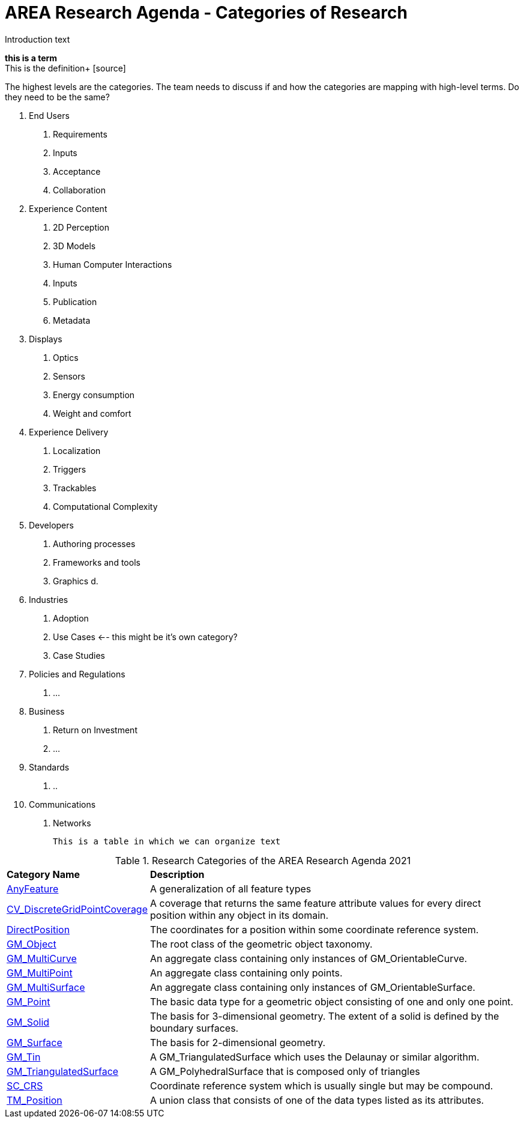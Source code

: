 # AREA Research Agenda - Categories of Research

Introduction text

*this is a term* +
This is the definition+
{blank}[source]


The highest levels are the categories. The team needs to discuss if and how the categories are mapping with high-level terms. Do they need to be the same?

1. End Users
  a. Requirements
  b. Inputs
  c. Acceptance
  d. Collaboration
2. Experience Content
  a. 2D Perception
  b. 3D Models
  c. Human Computer Interactions
  d. Inputs
  e. Publication
  f. Metadata
3. Displays
  a. Optics
  b. Sensors
  c. Energy consumption
  d. Weight and comfort
4. Experience Delivery
  a. Localization
  b. Triggers
  c. Trackables
  d. Computational Complexity
5. Developers
  a. Authoring processes
  b. Frameworks and tools
  c. Graphics
  d.
6. Industries
  a. Adoption
  b. Use Cases <-- this might be it's own category?
  c. Case Studies
7. Policies and Regulations
  a. ...
8. Business
  a. Return on Investment
  b. ...
9. Standards
  a. ..
10. Communications
  a. Networks

  This is a table in which we can organize text

  
[[ra-research-category-table,Table {counter:table-num}]]
.Research Categories of the AREA Research Agenda 2021
[cols="2,6",options="headers"]
|===
^|*Category Name* ^|*Description*
|<<AnyFeature-section,AnyFeature>> |[[anyfeature-concept]] A generalization of all feature types
|<<CV_DiscreteGridPointCoverage-section,CV_DiscreteGridPointCoverage>> |[[cv_discrete-grid-point-coverage-concept]]A coverage that returns the same feature attribute values for every direct position within any object in its domain.
|<<DirectPosition-section,DirectPosition>> |[[direct-position-concept]]The coordinates for a position within some coordinate reference system.
|<<GM_Object-section,GM_Object>> |[[gm_object-concept]]The root class of the geometric object taxonomy.
|<<GM_MultiCurve-section,GM_MultiCurve>> |[[gm_curve-concept]]An aggregate class containing only instances of GM_OrientableCurve.
|<<GM_MultiPoint-section,GM_MultiPoint>> |[[gm_multipoint-concept]]An aggregate class containing only points.
|<<GM_MultiSurface-section,GM_MultiSurface>> |[[gm_multisurface-concept]]An aggregate class containing only instances of GM_OrientableSurface.
|<<GM_Point-section,GM_Point>> |[[gm_point-concept]]The basic data type for a geometric object consisting of one and only one point.
|<<GM_Solid-section,GM_Solid>> |[[gm_solid-concept]]The basis for 3-dimensional geometry. The extent of a solid is defined by the boundary surfaces.
|<<GM_Surface-section,GM_Surface>> |[[gm_surface-concept]]The basis for 2-dimensional geometry.
|<<GM_Tin-section,GM_Tin>> |[[gm_tin-concept]]A GM_TriangulatedSurface which uses the Delaunay or similar algorithm.
|<<GM_TriangulatedSurface-section,GM_TriangulatedSurface>> [[gm_triangulated-surface-concept]]|A GM_PolyhedralSurface that is composed only of triangles
|<<SC_CRS-section,SC_CRS>> |[[sc_crs-concept]]Coordinate reference system which is usually single but may be compound.
|<<TM_Position-section,TM_Position>> |[[tm_position-concept]]A union class that consists of one of the data types listed as its attributes.
|===

